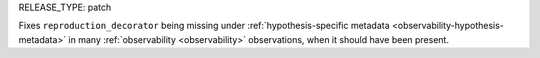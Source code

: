 RELEASE_TYPE: patch

Fixes ``reproduction_decorator`` being missing under :ref:`hypothesis-specific metadata <observability-hypothesis-metadata>` in many :ref:`observability <observability>` observations, when it should have been present.
